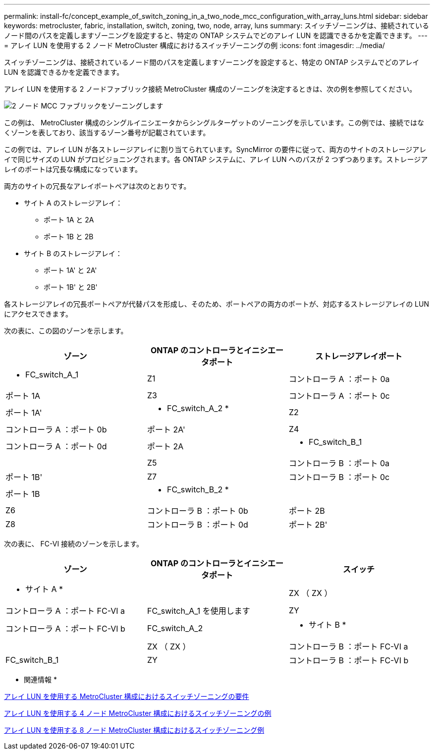 ---
permalink: install-fc/concept_example_of_switch_zoning_in_a_two_node_mcc_configuration_with_array_luns.html 
sidebar: sidebar 
keywords: metrocluster, fabric, installation, switch, zoning, two, node, array, luns 
summary: スイッチゾーニングは、接続されているノード間のパスを定義しますゾーニングを設定すると、特定の ONTAP システムでどのアレイ LUN を認識できるかを定義できます。 
---
= アレイ LUN を使用する 2 ノード MetroCluster 構成におけるスイッチゾーニングの例
:icons: font
:imagesdir: ../media/


[role="lead"]
スイッチゾーニングは、接続されているノード間のパスを定義しますゾーニングを設定すると、特定の ONTAP システムでどのアレイ LUN を認識できるかを定義できます。

アレイ LUN を使用する 2 ノードファブリック接続 MetroCluster 構成のゾーニングを決定するときは、次の例を参照してください。

image::../media/zoning_two_node_mcc_fabric_attached.gif[2 ノード MCC ファブリックをゾーニングします]

この例は、 MetroCluster 構成のシングルイニシエータからシングルターゲットのゾーニングを示しています。この例では、接続ではなくゾーンを表しており、該当するゾーン番号が記載されています。

この例では、アレイ LUN が各ストレージアレイに割り当てられています。SyncMirror の要件に従って、両方のサイトのストレージアレイで同じサイズの LUN がプロビジョニングされます。各 ONTAP システムに、アレイ LUN へのパスが 2 つずつあります。ストレージアレイのポートは冗長な構成になっています。

両方のサイトの冗長なアレイポートペアは次のとおりです。

* サイト A のストレージアレイ：
+
** ポート 1A と 2A
** ポート 1B と 2B


* サイト B のストレージアレイ：
+
** ポート 1A' と 2A'
** ポート 1B' と 2B'




各ストレージアレイの冗長ポートペアが代替パスを形成し、そのため、ポートペアの両方のポートが、対応するストレージアレイの LUN にアクセスできます。

次の表に、この図のゾーンを示します。

|===
| ゾーン | ONTAP のコントローラとイニシエータポート | ストレージアレイポート 


 a| 
* FC_switch_A_1



 a| 
Z1
 a| 
コントローラ A ：ポート 0a
 a| 
ポート 1A



 a| 
Z3
 a| 
コントローラ A ：ポート 0c
 a| 
ポート 1A'



 a| 
* FC_switch_A_2 *



 a| 
Z2
 a| 
コントローラ A ：ポート 0b
 a| 
ポート 2A'



 a| 
Z4
 a| 
コントローラ A ：ポート 0d
 a| 
ポート 2A



 a| 
* FC_switch_B_1
 a| 



 a| 
Z5
 a| 
コントローラ B ：ポート 0a
 a| 
ポート 1B'



 a| 
Z7
 a| 
コントローラ B ：ポート 0c
 a| 
ポート 1B



 a| 
* FC_switch_B_2 *
 a| 



 a| 
Z6
 a| 
コントローラ B ：ポート 0b
 a| 
ポート 2B



 a| 
Z8
 a| 
コントローラ B ：ポート 0d
 a| 
ポート 2B'

|===
次の表に、 FC-VI 接続のゾーンを示します。

|===
| ゾーン | ONTAP のコントローラとイニシエータポート | スイッチ 


 a| 
* サイト A *
 a| 



 a| 
ZX （ ZX ）
 a| 
コントローラ A ：ポート FC-VI a
 a| 
FC_switch_A_1 を使用します



 a| 
ZY
 a| 
コントローラ A ：ポート FC-VI b
 a| 
FC_switch_A_2



 a| 
* サイト B *
 a| 



 a| 
ZX （ ZX ）
 a| 
コントローラ B ：ポート FC-VI a
 a| 
FC_switch_B_1



 a| 
ZY
 a| 
コントローラ B ：ポート FC-VI b
 a| 
FC_switch_B_2

|===
* 関連情報 *

xref:reference_requirements_for_switch_zoning_in_a_mcc_configuration_with_array_luns.adoc[アレイ LUN を使用する MetroCluster 構成におけるスイッチゾーニングの要件]

xref:concept_example_of_switch_zoning_in_a_four_node_mcc_configuration_with_array_luns.adoc[アレイ LUN を使用する 4 ノード MetroCluster 構成におけるスイッチゾーニングの例]

xref:concept_example_of_switch_zoning_in_an_eight_node_mcc_configuration_with_array_luns.adoc[アレイ LUN を使用する 8 ノード MetroCluster 構成におけるスイッチゾーニング例]
